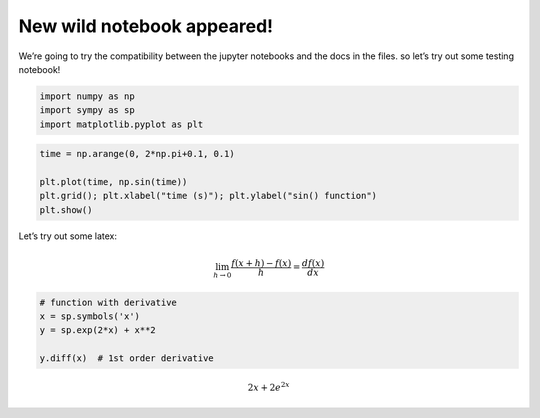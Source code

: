 New wild notebook appeared!
===========================

We’re going to try the compatibility between the jupyter notebooks and
the docs in the files. so let’s try out some testing notebook!

.. code:: ipython3

    import numpy as np
    import sympy as sp
    import matplotlib.pyplot as plt

.. code:: ipython3

    time = np.arange(0, 2*np.pi+0.1, 0.1)
    
    plt.plot(time, np.sin(time))
    plt.grid(); plt.xlabel("time (s)"); plt.ylabel("sin() function")
    plt.show()



.. image:: source%notebook_files%5Cnotebook_2_0.png


Let’s try out some latex:

.. math::  \lim_{h \to 0} \frac{f(x + h) - f(x)}{h} = \frac{df(x)}{dx} 

.. code:: ipython3

    # function with derivative
    x = sp.symbols('x')
    y = sp.exp(2*x) + x**2
    
    y.diff(x)  # 1st order derivative




.. math::

    \displaystyle 2 x + 2 e^{2 x}


